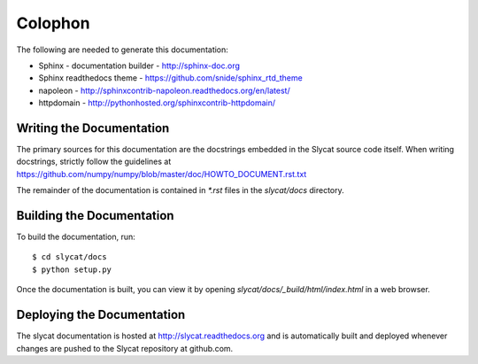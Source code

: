 .. _colophon:

Colophon
========

The following are needed to generate this documentation:

* Sphinx - documentation builder - http://sphinx-doc.org
* Sphinx readthedocs theme - https://github.com/snide/sphinx_rtd_theme
* napoleon - http://sphinxcontrib-napoleon.readthedocs.org/en/latest/
* httpdomain - http://pythonhosted.org/sphinxcontrib-httpdomain/

Writing the Documentation
-------------------------

The primary sources for this documentation are the docstrings
embedded in the Slycat source code itself.  When writing docstrings,
strictly follow the guidelines at https://github.com/numpy/numpy/blob/master/doc/HOWTO_DOCUMENT.rst.txt

The remainder of the documentation is contained in `*.rst` files in
the `slycat/docs` directory.

Building the Documentation
--------------------------

To build the documentation, run::

  $ cd slycat/docs
  $ python setup.py

Once the documentation is built, you can view it by opening
`slycat/docs/_build/html/index.html` in a web browser.

Deploying the Documentation
---------------------------

The slycat documentation is hosted at http://slycat.readthedocs.org and is
automatically built and deployed whenever changes are pushed to the Slycat
repository at github.com.
